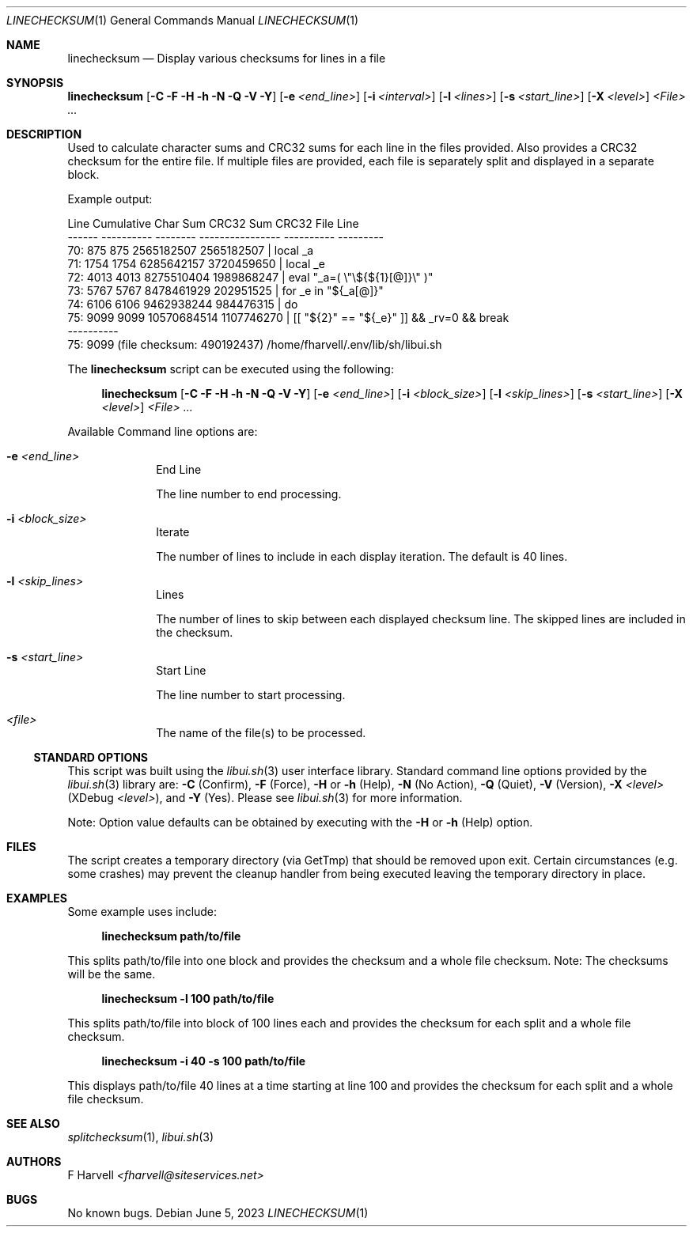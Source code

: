 .\" Manpage for linechecksum {libui tool}
.\" Please contact fharvell@siteservices.net to correct errors or typos.
.\"
.\" Copyright 2018-2023 siteservices.net, Inc. and made available in the public
.\" domain.  Permission is unconditionally granted to anyone with an interest,
.\" the rights to use, modify, publish, distribute, sublicense, and/or sell this
.\" content and associated files.
.\"
.\" All content is provided "as is", without warranty of any kind, expressed or
.\" implied, including but not limited to merchantability, fitness for a
.\" particular purpose, and noninfringement.  In no event shall the authors or
.\" copyright holders be liable for any claim, damages, or other liability,
.\" whether in an action of contract, tort, or otherwise, arising from, out of,
.\" or in connection with this content or use of the associated files.
.\"
.Dd June 5, 2023
.Dt LINECHECKSUM 1
.Os
.Sh NAME
.Nm linechecksum
.Nd Display various checksums for lines in a file
.Sh SYNOPSIS
.Sy linechecksum
.Op Fl C Fl F Fl H Fl h Fl N Fl Q Fl V Fl Y
.Op Fl e Ar <end_line>
.Op Fl i Ar <interval>
.Op Fl l Ar <lines>
.Op Fl s Ar <start_line>
.Op Fl X Ar <level>
.Ar <File> ...
.Sh DESCRIPTION
Used to calculate character sums and CRC32 sums for each line in the files
provided.
Also provides a CRC32 checksum for the entire file.
If multiple files are provided, each file is separately split and displayed in a
separate block.
.Pp
Example output:
.Bd -literal
  Line Cumulative Char Sum        CRC32 Sum      CRC32   File Line
------ ---------- -------- ---------------- ----------   ---------
   70:        875      875       2565182507 2565182507 |     local _a
   71:       1754     1754       6285642157 3720459650 |     local _e
   72:       4013     4013       8275510404 1989868247 |     eval "_a=( \\"\\${${1}[@]}\\" )"
   73:       5767     5767       8478461929  202951525 |     for _e in "${_a[@]}"
   74:       6106     6106       9462938244  984476315 |     do
   75:       9099     9099      10570684514 1107746270 |       [[ "${2}" == "${_e}" ]] && _rv=0 && break
       ----------
   75:       9099 (file checksum:  490192437) /home/fharvell/.env/lib/sh/libui.sh
.Ed
.Pp
The
.Nm
script can be executed using the following:
.Bd -ragged -offset 4n
.Sy linechecksum
.Op Fl C Fl F Fl H Fl h Fl N Fl Q Fl V Fl Y
.Op Fl e Ar <end_line>
.Op Fl i Ar <block_size>
.Op Fl l Ar <skip_lines>
.Op Fl s Ar <start_line>
.Op Fl X Ar <level>
.Ar <File> ...
.Ed
.Pp
Available Command line options are:
.Bl -tag -offset 4n -width 4n
.It Fl e Ar <end_line>
End Line
.Pp
The line number to end processing.
.It Fl i Ar <block_size>
Iterate
.Pp
The number of lines to include in each display iteration.
The default is 40 lines.
.It Fl l Ar <skip_lines>
Lines
.Pp
The number of lines to skip between each displayed checksum line.
The skipped lines are included in the checksum.
.It Fl s Ar <start_line>
Start Line
.Pp
The line number to start processing.
.It Ar <file>
The name of the file(s) to be processed.
.El
.Ss STANDARD OPTIONS
This script was built using the
.Xr libui.sh 3
user interface library.
Standard command line options provided by the
.Xr libui.sh 3
library are:
.Fl C
(Confirm),
.Fl F
(Force),
.Fl H
or
.Fl h
(Help),
.Fl N
(No Action),
.Fl Q
(Quiet),
.Fl V
(Version),
.Fl X Ar <level>
(XDebug
.Ar <level> ) Ns ,
and
.Fl Y
(Yes).
Please see
.Xr libui.sh 3
for more information.
.Pp
Note: Option value defaults can be obtained by executing with the
.Fl H
or
.Fl h
(Help) option.
.Sh FILES
The script creates a temporary directory (via GetTmp) that should be removed
upon exit.
Certain circumstances (e.g. some crashes) may prevent the cleanup handler from
being executed leaving the temporary directory in place.
.Sh EXAMPLES
Some example uses include:
.Bd -literal -offset 4n
.Sy linechecksum path/to/file
.Ed
.Pp
This splits path/to/file into one block and provides the checksum and a whole
file checksum.
Note: The checksums will be the same.
.Bd -literal -offset 4n
.Sy linechecksum \-l 100 path/to/file
.Ed
.Pp
This splits path/to/file into block of 100 lines each and provides the checksum
for each split and a whole file checksum.
.Bd -literal -offset 4n
.Sy linechecksum -i 40 \-s 100 path/to/file
.Ed
.Pp
This displays path/to/file 40 lines at a time starting at line 100 and provides
the checksum for each split and a whole file checksum.
.Sh SEE ALSO
.Xr splitchecksum 1 ,
.Xr libui.sh 3
.Sh AUTHORS
.An F Harvell
.Mt <fharvell@siteservices.net>
.Sh BUGS
No known bugs.
